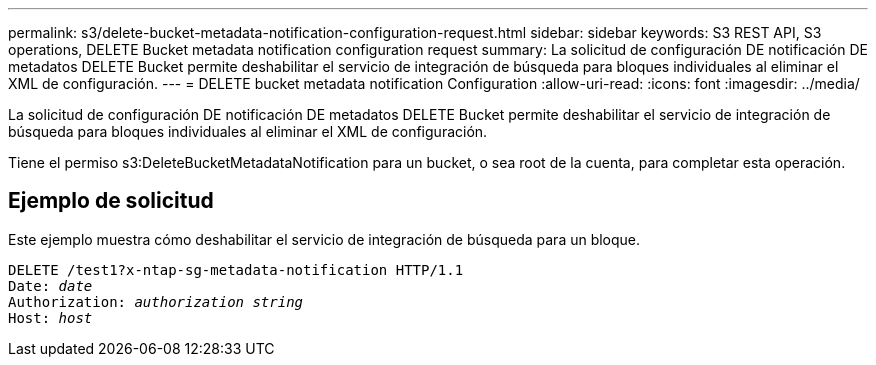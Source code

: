 ---
permalink: s3/delete-bucket-metadata-notification-configuration-request.html 
sidebar: sidebar 
keywords: S3 REST API, S3 operations, DELETE Bucket metadata notification configuration request 
summary: La solicitud de configuración DE notificación DE metadatos DELETE Bucket permite deshabilitar el servicio de integración de búsqueda para bloques individuales al eliminar el XML de configuración. 
---
= DELETE bucket metadata notification Configuration
:allow-uri-read: 
:icons: font
:imagesdir: ../media/


[role="lead"]
La solicitud de configuración DE notificación DE metadatos DELETE Bucket permite deshabilitar el servicio de integración de búsqueda para bloques individuales al eliminar el XML de configuración.

Tiene el permiso s3:DeleteBucketMetadataNotification para un bucket, o sea root de la cuenta, para completar esta operación.



== Ejemplo de solicitud

Este ejemplo muestra cómo deshabilitar el servicio de integración de búsqueda para un bloque.

[listing, subs="specialcharacters,quotes"]
----
DELETE /test1?x-ntap-sg-metadata-notification HTTP/1.1
Date: _date_
Authorization: _authorization string_
Host: _host_
----